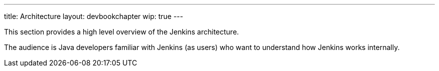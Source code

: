 ---
title: Architecture
layout: devbookchapter
wip: true
---

This section provides a high level overview of the Jenkins architecture.

The audience is Java developers familiar with Jenkins (as users) who want to understand how Jenkins works internally.

